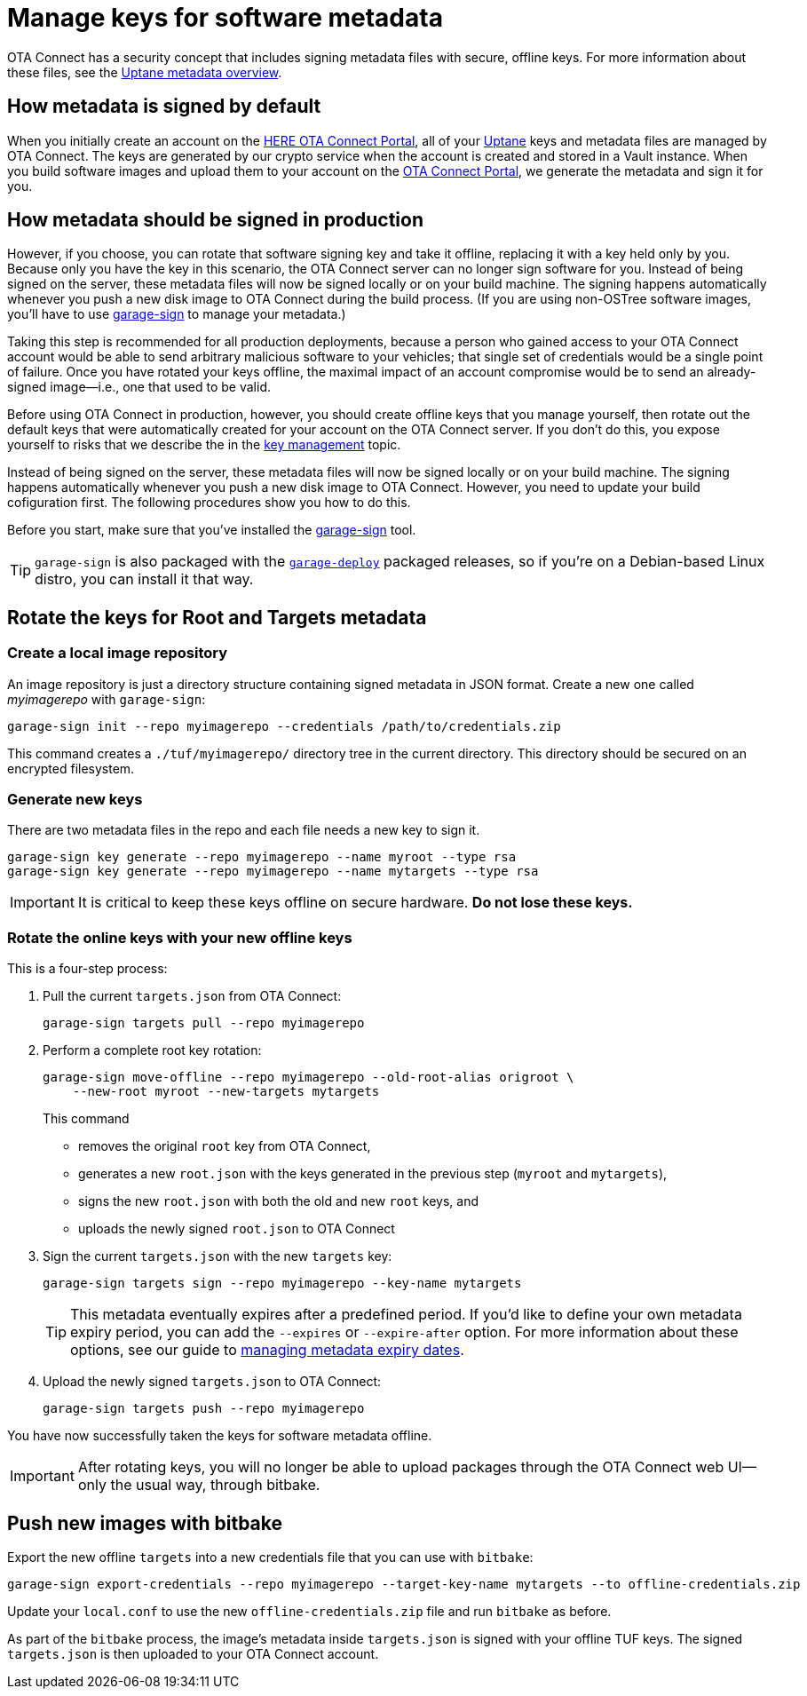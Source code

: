 = Manage keys for software metadata
ifdef::env-github[]

[NOTE]
====
We recommend that you link:https://docs.ota.here.com/ota-client/latest/{docname}.html[view this article in our documentation portal]. Not all of our articles render correctly in GitHub.
====
endif::[]


OTA Connect has a security concept that includes signing metadata files with secure, offline keys. For more information about these files, see the xref:uptane.adoc#_uptane_metadata[Uptane metadata overview].



== How metadata is signed by default

When you initially create an account on the https://connect.ota.here.com[HERE OTA Connect Portal], all of your xref:uptane.adoc[Uptane] keys and metadata files are managed by OTA Connect. The keys are generated by our crypto service when the account is created and stored in a Vault instance. When you build software images and upload them to your account on the https://connect.ota.here.com[OTA Connect Portal], we generate the metadata and sign it for you.

== How metadata should be signed in production

However, if you choose, you can rotate that software signing key and take it offline, replacing it with a key held only by you. Because only you have the key in this scenario, the OTA Connect server can no longer sign software for you. Instead of being signed on the server, these metadata files will now be signed locally or on your build machine. The signing happens automatically whenever you push a new disk image to OTA Connect during the build process. (If you are using non-OSTree software images, you'll have to use https://github.com/advancedtelematic/ota-tuf/tree/master/cli[garage-sign] to manage your metadata.)

Taking this step is recommended for all production deployments, because a person who gained access to your OTA Connect account would be able to send arbitrary malicious software to your vehicles; that single set of credentials would be a single point of failure. Once you have rotated your keys offline, the maximal impact of an account compromise would be to send an already-signed image--i.e., one that used to be valid.

Before using OTA Connect in production, however, you should create offline keys that you manage yourself, then rotate out the default keys that were automatically created for your account on the OTA Connect server. If you don't do this, you expose yourself to risks that we describe the in the xref:pki.adoc[key management] topic.

Instead of being signed on the server, these metadata files will now be signed locally or on your build machine. The signing happens automatically whenever you push a new disk image to OTA Connect. However, you need to update your build cofiguration first. The following procedures show you how to do this.

Before you start, make sure that you've installed the https://github.com/advancedtelematic/ota-tuf/tree/master/cli[garage-sign] tool.

TIP: `garage-sign` is also packaged with the xref:install-garage-sign-deploy.adoc[`garage-deploy`] packaged releases, so if you're on a Debian-based Linux distro, you can install it that way.

== Rotate the keys for Root and Targets metadata

=== Create a local image repository

An image repository is just a directory structure containing signed metadata in JSON format. Create a new one called _myimagerepo_ with `garage-sign`:

----
garage-sign init --repo myimagerepo --credentials /path/to/credentials.zip
----

This command creates a `./tuf/myimagerepo/` directory tree in the current directory.
This directory should be secured on an encrypted filesystem.

=== Generate new keys

There are two metadata files in the repo and each file needs a new key to sign it.

----
garage-sign key generate --repo myimagerepo --name myroot --type rsa
garage-sign key generate --repo myimagerepo --name mytargets --type rsa
----

****
IMPORTANT: It is critical to keep these keys offline on secure hardware. *Do not lose these keys.*
****

=== Rotate the online keys with your new offline keys

This is a four-step process:

. Pull the current `targets.json` from OTA Connect:
+
----
garage-sign targets pull --repo myimagerepo
----
. Perform a complete root key rotation:
+
----
garage-sign move-offline --repo myimagerepo --old-root-alias origroot \
    --new-root myroot --new-targets mytargets
----
+
This command
+
* removes the original `root` key from OTA Connect,
* generates a new `root.json` with the keys generated in the previous step (`myroot` and `mytargets`),
* signs the new `root.json` with both the old and new `root` keys, and
* uploads the newly signed `root.json` to OTA Connect
+
. Sign the current `targets.json` with the new `targets` key:
+
----
garage-sign targets sign --repo myimagerepo --key-name mytargets
----
+
[TIP]
====
This metadata eventually expires after a predefined period. If you'd like to define your own metadata expiry period, you can add the `--expires` or `--expire-after` option. For more information about these options, see our guide to xref:metadata-expiry.adoc[managing metadata expiry dates].
====
+
. Upload the newly signed `targets.json` to OTA Connect:
+
----
garage-sign targets push --repo myimagerepo
----

You have now successfully taken the keys for software metadata offline.

[IMPORTANT]
====
After rotating keys, you will no longer be able to upload packages through the OTA Connect web UI--only the usual way, through bitbake.
====

== Push new images with bitbake

Export the new offline `targets` into a new credentials file that you can use with `bitbake`:

----
garage-sign export-credentials --repo myimagerepo --target-key-name mytargets --to offline-credentials.zip
----

Update your `local.conf` to use the new `offline-credentials.zip` file and run `bitbake` as before.

As part of the `bitbake` process, the image's metadata inside `targets.json` is signed with your offline TUF keys. The signed `targets.json` is then uploaded to your OTA Connect account.

